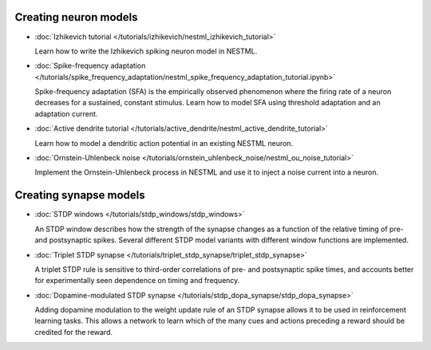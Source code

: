 Creating neuron models
----------------------

* :doc:`Izhikevich tutorial </tutorials/izhikevich/nestml_izhikevich_tutorial>`

  Learn how to write the Izhikevich spiking neuron model in NESTML.

* :doc:`Spike-frequency adaptation </tutorials/spike_frequency_adaptation/nestml_spike_frequency_adaptation_tutorial.ipynb>`

  Spike-frequency adaptation (SFA) is the empirically observed phenomenon where the firing rate of a neuron decreases for a sustained, constant stimulus. Learn how to model SFA using threshold adaptation and an adaptation current.

* :doc:`Active dendrite tutorial </tutorials/active_dendrite/nestml_active_dendrite_tutorial>`

  Learn how to model a dendritic action potential in an existing NESTML neuron.

* :doc:`Ornstein-Uhlenbeck noise </tutorials/ornstein_uhlenbeck_noise/nestml_ou_noise_tutorial>`

  Implement the Ornstein-Uhlenbeck process in NESTML and use it to inject a noise current into a neuron.


Creating synapse models
-----------------------

* :doc:`STDP windows </tutorials/stdp_windows/stdp_windows>`

  An STDP window describes how the strength of the synapse changes as a function of the relative timing of pre- and postsynaptic spikes. Several different STDP model variants with different window functions are implemented.

* :doc:`Triplet STDP synapse </tutorials/triplet_stdp_synapse/triplet_stdp_synapse>`

  A triplet STDP rule is sensitive to third-order correlations of pre- and postsynaptic spike times, and accounts better for experimentally seen dependence on timing and frequency.

* :doc:`Dopamine-modulated STDP synapse </tutorials/stdp_dopa_synapse/stdp_dopa_synapse>`

  Adding dopamine modulation to the weight update rule of an STDP synapse allows it to be used in reinforcement learning tasks. This allows a network to learn which of the many cues and actions preceding a reward should be credited for the reward.
